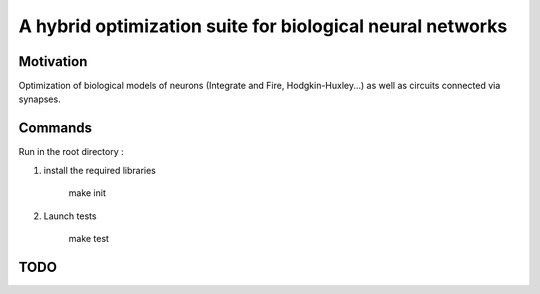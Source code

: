 
A hybrid optimization suite for biological neural networks
===============================================================

Motivation
------------
Optimization of biological models of neurons (Integrate and Fire, Hodgkin-Huxley...) as well as circuits connected via synapses.

.. image:: img/final_goal.png
   :height: 100
   :width: 200
   :scale: 50
   :alt: alternate text

.. image:: img/inhexc.png

Commands
---------------
Run in the root directory :

1) install the required libraries

        make init

2) Launch tests

        make test

TODO
---------------

